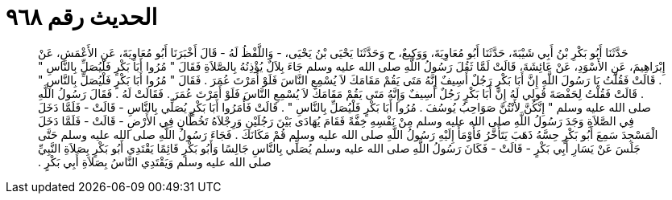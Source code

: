 
= الحديث رقم ٩٦٨

[quote.hadith]
حَدَّثَنَا أَبُو بَكْرِ بْنُ أَبِي شَيْبَةَ، حَدَّثَنَا أَبُو مُعَاوِيَةَ، وَوَكِيعٌ، ح وَحَدَّثَنَا يَحْيَى بْنُ يَحْيَى، - وَاللَّفْظُ لَهُ - قَالَ أَخْبَرَنَا أَبُو مُعَاوِيَةَ، عَنِ الأَعْمَشِ، عَنْ إِبْرَاهِيمَ، عَنِ الأَسْوَدِ، عَنْ عَائِشَةَ، قَالَتْ لَمَّا ثَقُلَ رَسُولُ اللَّهِ صلى الله عليه وسلم جَاءَ بِلاَلٌ يُؤْذِنُهُ بِالصَّلاَةِ فَقَالَ ‏"‏ مُرُوا أَبَا بَكْرٍ فَلْيُصَلِّ بِالنَّاسِ ‏"‏ ‏.‏ قَالَتْ فَقُلْتُ يَا رَسُولَ اللَّهِ إِنَّ أَبَا بَكْرٍ رَجُلٌ أَسِيفٌ إِنَّهُ مَتَى يَقُمْ مَقَامَكَ لاَ يُسْمِعِ النَّاسَ فَلَوْ أَمَرْتَ عُمَرَ ‏.‏ فَقَالَ ‏"‏ مُرُوا أَبَا بَكْرٍ فَلْيُصَلِّ بِالنَّاسِ ‏"‏ ‏.‏ قَالَتْ فَقُلْتُ لِحَفْصَةَ قُولِي لَهُ إِنَّ أَبَا بَكْرٍ رَجُلٌ أَسِيفٌ وَإِنَّهُ مَتَى يَقُمْ مَقَامَكَ لاَ يُسْمِعِ النَّاسَ فَلَوْ أَمَرْتَ عُمَرَ ‏.‏ فَقَالَتْ لَهُ ‏.‏ فَقَالَ رَسُولُ اللَّهِ صلى الله عليه وسلم ‏"‏ إِنَّكُنَّ لأَنْتُنَّ صَوَاحِبُ يُوسُفَ ‏.‏ مُرُوا أَبَا بَكْرٍ فَلْيُصَلِّ بِالنَّاسِ ‏"‏ ‏.‏ قَالَتْ فَأَمَرُوا أَبَا بَكْرٍ يُصَلِّي بِالنَّاسِ - قَالَتْ - فَلَمَّا دَخَلَ فِي الصَّلاَةِ وَجَدَ رَسُولُ اللَّهِ صلى الله عليه وسلم مِنْ نَفْسِهِ خِفَّةً فَقَامَ يُهَادَى بَيْنَ رَجُلَيْنِ وَرِجْلاَهُ تَخُطَّانِ فِي الأَرْضِ - قَالَتْ - فَلَمَّا دَخَلَ الْمَسْجِدَ سَمِعَ أَبُو بَكْرٍ حِسَّهُ ذَهَبَ يَتَأَخَّرُ فَأَوْمَأَ إِلَيْهِ رَسُولُ اللَّهِ صلى الله عليه وسلم قُمْ مَكَانَكَ ‏.‏ فَجَاءَ رَسُولُ اللَّهِ صلى الله عليه وسلم حَتَّى جَلَسَ عَنْ يَسَارِ أَبِي بَكْرٍ - قَالَتْ - فَكَانَ رَسُولُ اللَّهِ صلى الله عليه وسلم يُصَلِّي بِالنَّاسِ جَالِسًا وَأَبُو بَكْرٍ قَائِمًا يَقْتَدِي أَبُو بَكْرٍ بِصَلاَةِ النَّبِيِّ صلى الله عليه وسلم وَيَقْتَدِي النَّاسُ بِصَلاَةِ أَبِي بَكْرٍ ‏.‏